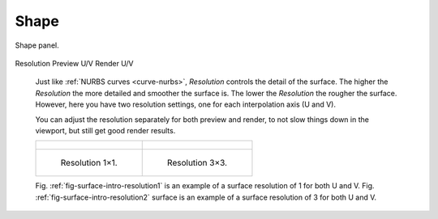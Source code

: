 *****
Shape
*****

.. figure:: /images/modeling_surfaces_properties_resolution-panel.png
   :align: center

   Shape panel.

.. _bpy.types.Curve.resolution_v:

Resolution Preview U/V
Render U/V
   Just like :ref:`NURBS curves <curve-nurbs>`, *Resolution* controls the detail of the surface.
   The higher the *Resolution* the more detailed and smoother the surface is.
   The lower the *Resolution* the rougher the surface. However, here you have two resolution settings,
   one for each interpolation axis (U and V).

   You can adjust the resolution separately for both preview and render,
   to not slow things down in the viewport, but still get good render results.

   .. list-table::

      * - .. figure:: /images/modeling_surfaces_properties_resolution-1x1-wire.png

        - .. figure:: /images/modeling_surfaces_properties_resolution-3x3-wire.png

      * - .. _fig-surface-intro-resolution1:

          .. figure:: /images/modeling_surfaces_properties_resolution-1x1.png

             Resolution 1×1.

        - .. _fig-surface-intro-resolution2:

          .. figure:: /images/modeling_surfaces_properties_resolution-3x3.png

             Resolution 3×3.

   Fig. :ref:`fig-surface-intro-resolution1` is an example of a surface resolution of 1 for both U and V.
   Fig. :ref:`fig-surface-intro-resolution2` surface is an example of a surface resolution of 3 for both U and V.

.. seealso::

   The panels of the *Curve and Surface* tab are the same as for
   :doc:`curves </modeling/curves/introduction>`, just with fewer options...
